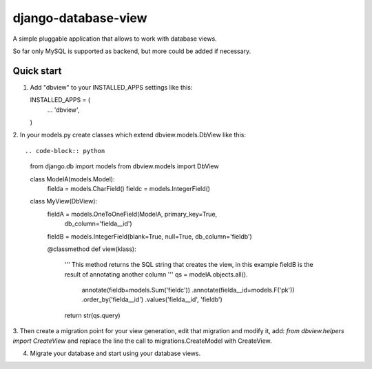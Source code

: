 ====================
django-database-view
====================

A simple pluggable application that allows to work with database views.

So far only MySQL is supported as backend, but more could be added if necessary.

Quick start
-----------

1. Add "dbview" to your INSTALLED_APPS settings like this::

   INSTALLED_APPS = (
     ...
     'dbview',
   )


2. In your models.py create classes which extend dbview.models.DbView
like this::

.. code-block:: python
    from django.db import models
    from dbview.models import DbView

    class ModelA(models.Model):
        fielda = models.CharField()
        fieldc = models.IntegerField()


    class MyView(DbView):
        fieldA = models.OneToOneField(ModelA, primary_key=True,
                                      db_column='fielda__id')
        fieldB = models.IntegerField(blank=True, null=True, db_column='fieldb')

        @classmethod
        def view(klass):
            '''
            This method returns the SQL string that creates the view, in this
            example fieldB is the result of annotating another column
            '''
            qs = modelA.objects.all().\
                 annotate(fieldb=models.Sum('fieldc')) .\
                 annotate(fielda__id=models.F('pk')) .\
                 order_by('fielda__id') .\
                 values('fielda__id', 'fieldb')
            return str(qs.query)

3. Then create a migration point for your view generation, edit that migration
and modify it, add: `from dbview.helpers import CreateView` and replace the line
the call to migrations.CreateModel with CreateView.


4. Migrate your database and start using your database views.
